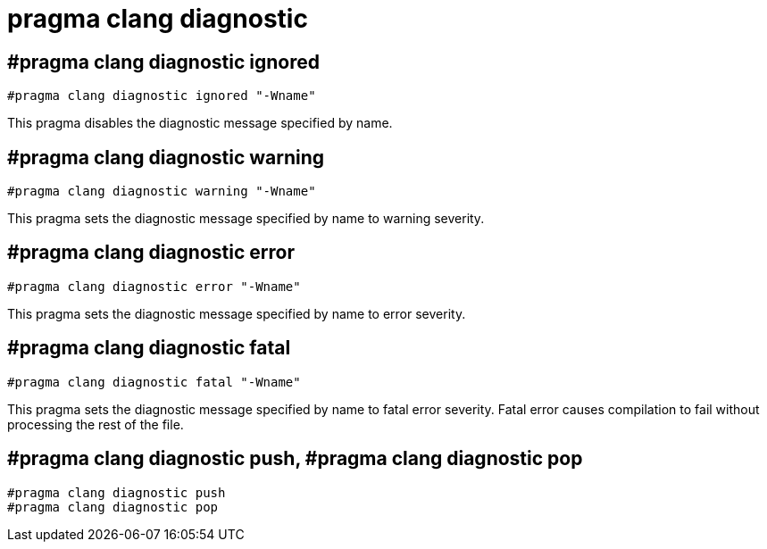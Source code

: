 = pragma clang diagnostic

== #pragma clang diagnostic ignored

[source, cpp]
----
#pragma clang diagnostic ignored "-Wname"
----

This pragma disables the diagnostic message specified by name.

== #pragma clang diagnostic warning

[source, cpp]
----
#pragma clang diagnostic warning "-Wname"
----

This pragma sets the diagnostic message specified by name to warning severity.

== #pragma clang diagnostic error

[source, cpp]
----
#pragma clang diagnostic error "-Wname"
----

This pragma sets the diagnostic message specified by name to error severity.

== #pragma clang diagnostic fatal

[source, cpp]
----
#pragma clang diagnostic fatal "-Wname"
----

This pragma sets the diagnostic message specified by name to fatal error severity.
Fatal error causes compilation to fail without processing the rest of the file.

== #pragma clang diagnostic push, #pragma clang diagnostic pop

[source, cpp]
----
#pragma clang diagnostic push
#pragma clang diagnostic pop
----

